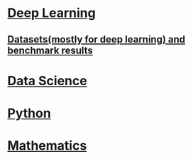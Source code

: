 * [[./deep_learning.org][Deep Learning]]

** [[./datasets.org][Datasets(mostly for deep learning) and benchmark results]]

* [[./datascience.org][Data Science]]

* [[./python.org][Python]]

* [[./related_math.org][Mathematics]]
